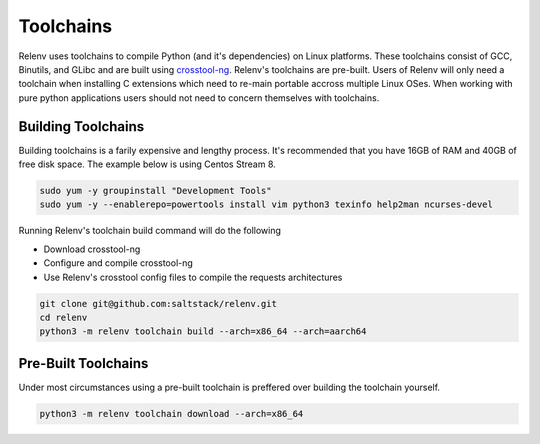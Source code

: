 
Toolchains
##########

Relenv uses toolchains to compile Python (and it's dependencies) on Linux platforms. These toolchains consist of GCC, Binutils, and GLibc and are built using `crosstool-ng`_. Relenv's toolchains are pre-built. Users of Relenv will only need a toolchain when installing C extensions which need to re-main portable accross multiple Linux OSes. When working with pure python applications users should not need to concern themselves with toolchains.


Building Toolchains
===================


Building toolchains is a farily expensive and lengthy process. It's recommended that you have 16GB of RAM and 40GB of free disk space. The example below is using Centos Stream 8.


.. code-block:: bash

   sudo yum -y groupinstall "Development Tools"
   sudo yum -y --enablerepo=powertools install vim python3 texinfo help2man ncurses-devel


Running Relenv's toolchain build command will do the following

* Download crosstool-ng
* Configure and compile crosstool-ng
* Use Relenv's crosstool config files to compile the requests architectures

.. code-block:: bash

   git clone git@github.com:saltstack/relenv.git
   cd relenv
   python3 -m relenv toolchain build --arch=x86_64 --arch=aarch64


.. _crosstool-ng: https://crosstool-ng.github.io/


Pre-Built Toolchains
====================

Under most circumstances using a pre-built toolchain is preffered over building the toolchain yourself.


.. code-block:: bash

   python3 -m relenv toolchain download --arch=x86_64

